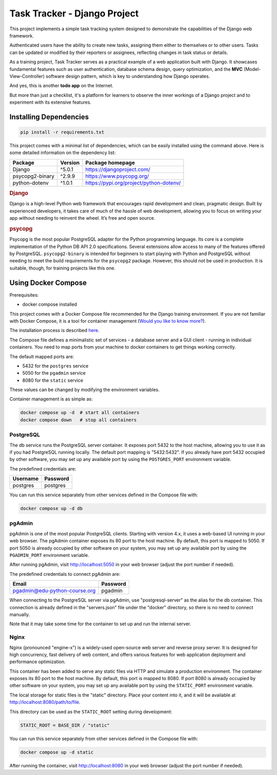 ###############################################################################
                         Task Tracker - Django Project
###############################################################################

This project implements a simple task tracking system designed to demonstrate
the capabilities of the Django web framework.

Authenticated users have the ability to create new tasks, assigning them either
to themselves or to other users.
Tasks can be updated or modified by their reporters or assignees,
reflecting changes in task status or details.

As a training project, Task Tracker serves as a practical example of a web
application built with Django. It showcases fundamental features such as user
authentication, database schema design, query optimization, and the **MVC**
(Model-View-Controller) software design pattern, which is key to understanding
how Django operates.

And yes, this is another **todo app** on the Internet.

But more than just a checklist, it's a platform for learners to observe
the inner workings of a Django project and to experiment with its extensive
features.


Installing Dependencies
=======================

.. code-block:: shell

    pip install -r requirements.txt

This project comes with a minimal list of dependencies, which can be easily
installed using the command above.
Here is some detailed information on the dependency list:

+---------------------+---------+---------------------------------------------+
| Package             | Version | Package homepage                            |
+=====================+=========+=============================================+
| Django              | ^5.0.1  | https://djangoproject.com/                  |
+---------------------+---------+---------------------------------------------+
| psycopg2-binary     | ^2.9.9  | https://www.psycopg.org/                    |
+---------------------+---------+---------------------------------------------+
| python-dotenv       | ^1.0.1  | https://pypi.org/project/python-dotenv/     |
+---------------------+---------+---------------------------------------------+

.. rubric:: Django

Django is a high-level Python web framework that encourages rapid development
and clean, pragmatic design. Built by experienced developers, it takes care of
much of the hassle of web development, allowing you to focus on writing your
app without needing to reinvent the wheel. It’s free and open source.

.. rubric:: psycopg

Psycopg is the most popular PostgreSQL adapter for the Python programming
language. Its core is a complete implementation of the Python DB API 2.0
specifications. Several extensions allow access to many of the features
offered by PostgreSQL. ``psycopg2-binary`` is intended for beginners to start
playing with Python and PostgreSQL without needing to meet the build
requirements for the ``psycopg2`` package. However, this should not be used
in production. It is suitable, though, for training projects like this one.

Using Docker Compose
====================

Prerequisites:

- docker compose installed

This project comes with a Docker Compose file recommended for the Django
training environment. If you are not familiar with Docker Compose, it is
a tool for container management
(`Would you like to know more? <https://docs.docker.com/compose/>`_).

The installation process is described
`here <https://docs.docker.com/compose/install/>`_.

The Compose file defines a minimalistic set of services - a database server
and a GUI client - running in individual containers. You need to map ports
from your machine to docker containers to get things working correctly.

The default mapped ports are:

* 5432 for the ``postgres`` service
* 5050 for the ``pgadmin`` service
* 8080 for the ``static`` service

These values can be changed by modifying the environment variables.

Container management is as simple as:

.. code-block:: shell

    docker compose up -d  # start all containers
    docker compose down   # stop all containers

PostgreSQL
----------

The db service runs the PostgreSQL server container. It exposes port 5432 to
the host machine, allowing you to use it as if you had PostgreSQL running
locally. The default port mapping is "5432:5432". If you already have port 5432
occupied by other software, you may set up any available port by using
the ``POSTGRES_PORT`` environment variable.

The predefined credentials are:

+----------+----------+
| Username | Password |
+==========+==========+
| postgres | postgres |
+----------+----------+

You can run this service separately from other services defined in the Compose
file with:

.. code-block:: shell

    docker compose up -d db

pgAdmin
-------

pgAdmin is one of the most popular PostgreSQL clients. Starting with
version 4.x, it uses a web-based UI running in your web browser. The pgAdmin
container exposes its 80 port to the host machine. By default, this port is
mapped to 5050. If port 5050 is already occupied by other software on your
system, you may set up any available port by using the ``PGADMIN_PORT``
environment variable.

After running pgAdmin, visit http://localhost:5050 in your web browser
(adjust the port number if needed).

The predefined credentials to connect pgAdmin are:

+-------------------------------+----------+
| Email                         | Password |
+===============================+==========+
| pgadmin@edu-python-course.org | pgadmin  |
+-------------------------------+----------+

When connecting to the PostgreSQL server via pgAdmin, use "postgresql-server"
as the alias for the db container. This connection is already defined in the
"servers.json" file under the "docker" directory, so there is no need to
connect manually.

Note that it may take some time for the container to set up and run
the internal server.

Nginx
-----

Nginx (pronounced "engine-x") is a widely-used open-source web server and
reverse proxy server. It is designed for high concurrency, fast delivery of
web content, and offers various features for web application deployment and
performance optimization.

This container has been added to serve any static files via HTTP and simulate
a production environment. The container exposes its 80 port to the host
machine. By default, this port is mapped to 8080. If port 8080 is already
occupied by other software on your system, you may set up any available port by
using the ``STATIC_PORT`` environment variable.

The local storage for static files is the "static" directory.
Place your content into it, and it will be available at
http://localhost:8080/path/to/file.

This directory can be used as the ``STATIC_ROOT`` setting during development:

.. code-block:: python

    STATIC_ROOT = BASE_DIR / "static"

You can run this service separately from other services defined in the Compose
file with:

.. code-block:: shell

    docker compose up -d static

After running the container, visit http://localhost:8080 in your web browser
(adjust the port number if needed).
